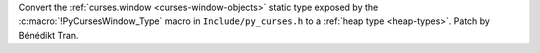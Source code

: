 Convert the :ref:`curses.window <curses-window-objects>` static type exposed
by the :c:macro:`!PyCursesWindow_Type` macro in ``Include/py_curses.h`` to a
:ref:`heap type <heap-types>`. Patch by Bénédikt Tran.
